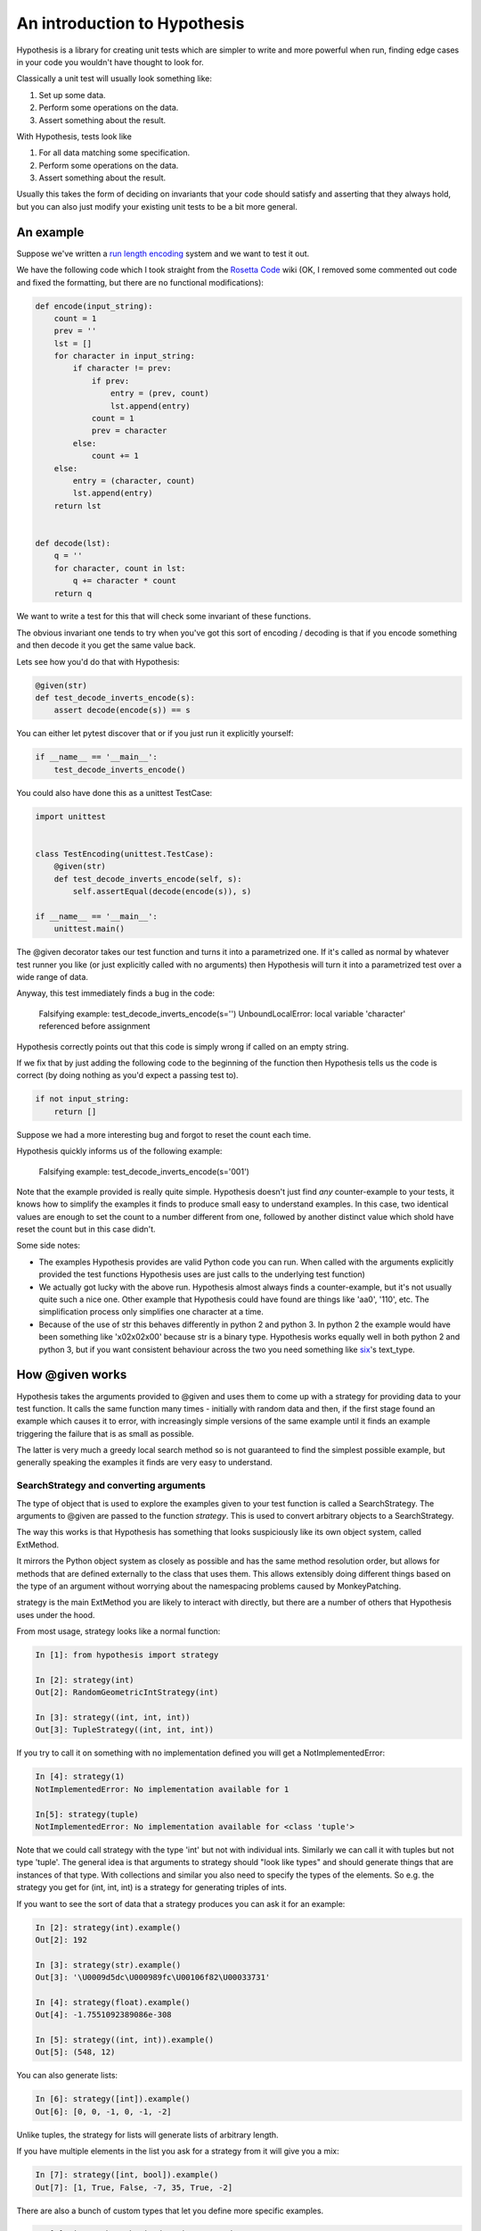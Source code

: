 ==============================
 An introduction to Hypothesis
==============================

Hypothesis is a library for creating unit tests which are simpler to write
and more powerful when run, finding edge cases in your code you wouldn't have
thought to look for.

Classically a unit test will usually look something like:

1. Set up some data.
2. Perform some operations on the data.
3. Assert something about the result.

With Hypothesis, tests look like

1. For all data matching some specification.
2. Perform some operations on the data.
3. Assert something about the result.

Usually this takes the form of deciding on invariants that your code should satisfy
and asserting that they always hold, but you can also just modify your existing unit
tests to be a bit more general.

----------
An example
----------

Suppose we've written a `run length encoding <http://en.wikipedia.org/wiki/Run-length_encoding>`_ system and we want to test it out.

We have the following code which I took straight from the
`Rosetta Code <http://rosettacode.org/wiki/Run-length_encoding>`_ wiki (OK, I removed some commented out code and fixed the formatting, but there
are no functional modifications):


.. code:: python

  def encode(input_string):
      count = 1
      prev = ''
      lst = []
      for character in input_string:
          if character != prev:
              if prev:
                  entry = (prev, count)
                  lst.append(entry)
              count = 1
              prev = character
          else:
              count += 1
      else:
          entry = (character, count)
          lst.append(entry)
      return lst


  def decode(lst):
      q = ''
      for character, count in lst:
          q += character * count
      return q


We want to write a test for this that will check some invariant of these functions.

The obvious invariant one tends to try when you've got this sort of encoding / decoding
is that if you encode something and then decode it you get the same value back.

Lets see how you'd do that with Hypothesis:


.. code:: python

  @given(str)
  def test_decode_inverts_encode(s):
      assert decode(encode(s)) == s


You can either let pytest discover that or if you just run it explicitly yourself:

.. code:: python

  if __name__ == '__main__':
      test_decode_inverts_encode()

You could also have done this as a unittest TestCase:


.. code:: python

  import unittest


  class TestEncoding(unittest.TestCase):
      @given(str)
      def test_decode_inverts_encode(self, s):
          self.assertEqual(decode(encode(s)), s)

  if __name__ == '__main__':
      unittest.main()

The @given decorator takes our test function and turns it into a parametrized one.
If it's called as normal by whatever test runner you like (or just explicitly called
with no arguments) then Hypothesis will turn it into a parametrized test over a wide
range of data.

Anyway, this test immediately finds a bug in the code:

..

  Falsifying example: test_decode_inverts_encode(s='')
  UnboundLocalError: local variable 'character' referenced before assignment

Hypothesis correctly points out that this code is simply wrong if called on
an empty string.

If we fix that by just adding the following code to the beginning of the function
then Hypothesis tells us the code is correct (by doing nothing as you'd expect
a passing test to).

.. code:: python

  
    if not input_string:
        return []


Suppose we had a more interesting bug and forgot to reset the count each time.

Hypothesis quickly informs us of the following example:

..

  Falsifying example: test_decode_inverts_encode(s='001')

Note that the example provided is really quite simple. Hypothesis doesn't just
find *any* counter-example to your tests, it knows how to simplify the examples
it finds to produce small easy to understand examples. In this case, two identical
values are enough to set the count to a number different from one, followed by another
distinct value which shold have reset the count but in this case didn't.

Some side notes:
  
* The examples Hypothesis provides are valid Python code you can run. When called with the arguments explicitly provided the test functions Hypothesis uses are just calls to the underlying test function)
* We actually got lucky with the above run. Hypothesis almost always finds a counter-example, but it's not usually quite such a nice one. Other example that Hypothesis could have found are things like 'aa0', '110', etc. The simplification process only simplifies one character at a time.
* Because of the use of str this behaves differently in python 2 and python 3. In python 2 the example would have been something like '\x02\x02\x00' because str is a binary type. Hypothesis works equally well in both python 2 and python 3, but if you want consistent behaviour across the two you need something like `six <https://pypi.python.org/pypi/six>`_'s text_type. 


----------------
How @given works
----------------

Hypothesis takes the arguments provided to @given and uses them to come up with
a strategy for providing data to your test function. It calls the same function
many times - initially with random data and then, if the first stage found an
example which causes it to error, with increasingly simple versions of the same
example until it finds an example triggering the failure that is as small as possible.

The latter is very much a greedy local search method so is not guaranteed to find
the simplest possible example, but generally speaking the examples it finds are very
easy to understand.

~~~~~~~~~~~~~~~~~~~~~~~~~~~~~~~~~~~~~~~
SearchStrategy and converting arguments
~~~~~~~~~~~~~~~~~~~~~~~~~~~~~~~~~~~~~~~

The type of object that is used to explore the examples given to your test
function is called a SearchStrategy. The arguments to @given are passed to
the function *strategy*. This is used to convert arbitrary objects to
a SearchStrategy.

The way this works is that Hypothesis has something that looks suspiciously
like its own object system, called ExtMethod.

It mirrors the Python object system as closely as possible and has the
same method resolution order, but allows for methods that are defined externally
to the class that uses them. This allows extensibly doing different things
based on the type of an argument without worrying about the namespacing problems
caused by MonkeyPatching.

strategy is the main ExtMethod you are likely to interact with directly, but
there are a number of others that Hypothesis uses under the hood.

From most usage, strategy looks like a normal function:

.. code:: python

  In [1]: from hypothesis import strategy

  In [2]: strategy(int)
  Out[2]: RandomGeometricIntStrategy(int)

  In [3]: strategy((int, int, int))
  Out[3]: TupleStrategy((int, int, int))

If you try to call it on something with no implementation defined you will
get a NotImplementedError:


.. code:: python

  In [4]: strategy(1)
  NotImplementedError: No implementation available for 1

  In[5]: strategy(tuple)
  NotImplementedError: No implementation available for <class 'tuple'>


Note that we could call strategy with the type 'int' but not with individual
ints. Similarly we can call it with tuples but not type 'tuple'. The general
idea is that arguments to strategy should "look like types" and should generate
things that are instances of that type. With collections and similar you also
need to specify the types of the elements. So e.g. the strategy you get for
(int, int, int) is a strategy for generating triples of ints.

If you want to see the sort of data that a strategy produces you can ask it
for an example:

.. code:: python

  In [2]: strategy(int).example()
  Out[2]: 192
 
  In [3]: strategy(str).example()
  Out[3]: '\U0009d5dc\U000989fc\U00106f82\U00033731'

  In [4]: strategy(float).example()
  Out[4]: -1.7551092389086e-308

  In [5]: strategy((int, int)).example()
  Out[5]: (548, 12)
 

You can also generate lists:

.. code:: python

  In [6]: strategy([int]).example()
  Out[6]: [0, 0, -1, 0, -1, -2]

Unlike tuples, the strategy for lists will generate lists of arbitrary length.

If you have multiple elements in the list you ask for a strategy from it will
give you a mix:

.. code:: python

  In [7]: strategy([int, bool]).example()
  Out[7]: [1, True, False, -7, 35, True, -2]

There are also a bunch of custom types that let you define more specific examples.

.. code:: python

  In [8]: import hypothesis.descriptors as desc

  In [9]: strategy([desc.integers_in_range(1, 10)]).example()
  Out[9]: [7, 9, 9, 10, 10, 4, 10, 9, 9, 7, 4, 7, 7, 4, 7]

  In[10]: strategy([desc.floats_in_range(0, 1)]).example()
  Out[10]: [0.4679222775246174, 0.021441634094071356, 0.08639605748268818]

  In [11]: strategy(desc.one_of((float, bool))).example()
  Out[11]: 3.6797748715455153e-281

  In [12]: strategy(desc.one_of((float, bool))).example()
  Out[12]: False

You can build new strategies out of other strategies. For example:

.. code:: python

  In [13]: strategy(int).map(pack=Decimal, descriptor=Decimal).example()
  Out[13]: Decimal('6029418')
  

This is generally the encouraged way to do it: The details of how SearchStrategy
works are not currently considered part of the public API and may be liable to
change.

If you want to register this so that strategy works for your custom types you
can do this by extending the strategy method:

.. code:: python

  In [14]: @strategy.extend_static(Decimal)
     ....: def decimal_strategy(d, settings):
     ....:     return strategy(int, settings).map(pack=Decimal, descriptor=Decimal)
     ....: 

  In [15]: strategy(Decimal).example()
  Out[15]: Decimal('13')


You can also define types for your own custom data generation if you need something
more specific. For example here is a strategy that lets you specify the exact length
of list you want:

.. code:: python

  In [16]: from collections import namedtuple
  In [17]: ListsOfFixedLength = namedtuple('ListsOfFixedLength', ('length', 'elements'))
  In [18]: @strategy.extend(ListsOfFixedLength)
     ....: def fixed_length_lists_strategy(descriptor, settings):
     ....:     return strategy((descriptor.elements,) * descriptor.length, settings).map(
     ....:        pack=list, descriptor=descriptor)
     ....: 
  In [19]: strategy(ListsOfFixedLength(5, int)).example()
  Out[19]: [0, 2190, 899, 2, -1326]

(You don't have to use namedtuple for this, but I tend to because they're
convenient)

Note: example is just a method that's available for this sort of interactive debugging.
It's not actually part of the process that Hypothesis uses to feed tests, though
it is of course built off the same infrastructure.

~~~~~~~~~~~~~~~~~~
Making assumptions
~~~~~~~~~~~~~~~~~~

Sometimes a SearchStrategy doesn't produce exactly the right sort of data you want.

For example suppose had the following test:


.. code:: python

  from hypothesis import given

  @given(float)
  def test_negation_is_self_inverse(x):
      assert x == -(-x)
      

Running this gives us:

.. 

  Falsifying example: test_negation_is_self_inverse(x=float('nan'))
  AssertionError

This is annoying. We know about NaN and don't really care about it, but as soon as Hypothesis
finds a NaN example it will get distracted by that and tell us about it. Also the test will
fail and we want it to pass.

So lets block off this particular example:

.. code:: python

  from hypothesis import given, assume
  from math import isnan

  @given(float)
  def test_negation_is_self_inverse_for_non_nan(x):
      assume(not isnan(x))
      assert x == -(-x)

And this passes without a problem.

assume throws an exception which terminates the test when provided with a false argument.
It's essentially an assert, except that the exception it throws is one that Hypothesis
identifies as meaning that this is a bad example, not a failing test.

In order to avoid the easy trap where you assume a lot more than you intended, Hypothesis
will fail a test when it can't find enough examples passing the assumption.

If we'd written:

.. code:: python

  from hypothesis import given, assume

  @given(float)
  def test_negation_is_self_inverse_for_non_nan(x):
      assume(False)
      assert x == -(-x)


Then on running we'd have got the exception:

.. 

  Unsatisfiable: Unable to satisfy assumptions of hypothesis test_negation_is_self_inverse_for_non_nan. Only 0 examples found after 0.0791318 seconds
  

Hypothesis has an adaptive exploration strategy to try to avoid things which falsify
assumptions, which should generally result in it still being able to find examples in hard
to find situations.

Suppose we had the following:


.. code:: python

  @given([int])
  def test_sum_is_positive(xs):
    assert sum(xs) > 0

Unsurprisingly this fails and gives the falsifying example [].

Adding assume(xs) to this removes the trivial empty example and gives us [0].

Adding assume(all(x > 0 for x in xs)) and, unsurprisingly, it passes.

This may seem obvious, and indeed it is, but suppose we wanted to try this for long
lists. e.g. suppose we added an assume(len(xs) > 10) to it. This should basically
never find an example: A naive strategy would find fewer than one in a thousand
examples, and in the default configuration Hypothesis gives up long before it's
tried 1000 examples (by default it tries 200).

Here's what happens if we try to run this:


.. code:: python

  @given([int])
  def test_sum_is_positive(xs):
      assume(len(xs) > 10)
      assume(all(x > 0 for x in xs))
      print(xs)
      assert sum(xs) > 0

  In: test_sum_is_positive()
  [17, 12, 7, 13, 11, 3, 6, 9, 8, 11, 47, 27, 1, 31, 1]
  [6, 2, 29, 30, 25, 34, 19, 15, 50, 16, 10, 3, 16]
  [25, 17, 9, 19, 15, 2, 2, 4, 22, 10, 10, 27, 3, 1, 14, 17, 13, 8, 16, 9, 2, 26, 5, 18, 16, 4]
  [17, 65, 78, 1, 8, 29, 2, 79, 28, 18, 39]
  [13, 26, 8, 3, 4, 76, 6, 14, 20, 27, 21, 32, 14, 42, 9, 24, 33, 9, 5, 15, 30, 40, 58, 2, 2, 4, 40, 1, 42, 33, 22, 45, 51, 2, 8, 4, 11, 5, 35, 18, 1, 46]
  [2, 1, 2, 2, 3, 10, 12, 11, 21, 11, 1, 16]

As you can see, Hypothesis doesn't find *many* examples here, but it finds some - enough to
keep it happy.

In general if you *can* shape your strategies better to your tests you should - for example
integers_in_range(1, 1000) is a lot better than assume(1 <= x <= 1000), but assume will take
you a long way if you can't.

~~~~~~~~~~~~~~~~~~~~~~~~~~~~~~~~~~~~
The gory details of given parameters
~~~~~~~~~~~~~~~~~~~~~~~~~~~~~~~~~~~~

The @given decorator may be used to specify what arguments of a function should
be parametrized over. You can use either positional or keyword arguments or a mixture
of the two.

For example all of the following are valid uses:

.. code:: python

  @given(int, int)
  def a(x, y):
    pass

  @given(int, y=int)
  def b(x, y):
    pass

  @given(int)
  def c(x, y):
    pass

  @given(y=int)
  def d(x, y):
    pass

  @given(x=int, y=int)
  def e(x, \*\*kwargs):
    pass


  class SomeTest(TestCase):
      @given(int)
      def test_a_thing(self, x):
          pass

The following are not:

.. code:: python

  @given(int, int, int)
  def e(x, y):
      pass

  @given(x=int)
  def f(x, y):
      pass

  @given()
  def f(x, y):
      pass


The rules for determining what are valid uses of given are as follows:

1. Arguments passed as keyword arguments must cover the right hand side of the argument list
2. Positional arguments fill up from the right, starting from the first argument not covered by a keyword argument.
3. If the function has kwargs, additional arguments will be added corresponding to any keyword arguments passed. These will be to the right of the normal argument list in an arbitrary order.
4. varargs are forbidden on functions used with @given

If you don't have kwargs then the function returned by @given will have the same argspec (i.e. same arguments, keyword arguments, etc) as the original but with different defaults.

The reason for the "filling up from the right" behaviour is so that using @given with instance methods works: self will be passed to the function as normal and not be parametrized over.

If all this seems really confusing, my recommendation is to just use keyword arguments for everything.

------
Extras
------

Hypothesis has a zero dependency policy for the core library. For things which need a
dependency to work, these are farmed off into extra packages on pypi.

These end up putting any additional things you need to import (if there are any) under
the hypothesis.extra namespace.

~~~~~~~~~~~~~~~~~~~
hypothesis-datetime
~~~~~~~~~~~~~~~~~~~

As might be expected, this adds support for datetime to Hypothesis.

If you install the hypothesis-datetime package then you get a strategy for datetime
out of the box:

.. code:: python

  In [1]: from datetime import datetime
  In [2]: from hypothesis import strategy

  In [3]: strategy(datetime).example()
  Out[3]: datetime.datetime(6360, 1, 3, 12, 30, 56, 185849)

  In [4]: strategy(datetime).example()
  Out[4]: datetime.datetime(6187, 6, 11, 0, 0, 23, 809965, tzinfo=<UTC>)

  In [5]: strategy(datetime).example()
  Out[5]: datetime.datetime(4076, 8, 7, 0, 15, 55, 127297, tzinfo=<DstTzInfo 'Turkey' EET+2:00:00 STD>)

So things like the following work:

.. code:: python

  @given(datetime)
  def test_365_days_are_one_year(d):
      assert (d + timedelta(days=365)).year > d.year


Or rather, the test correctly fails:

.. 

  Falsifying example: test_add_one_year(d=datetime.datetime(2000, 1, 1, 0, 0, tzinfo=<UTC>))

We forgot about leap years.

(Note: Actually most of the time you run that test it will pass because Hypothesis does not hit
January 1st on a leap year with high enough probability that it will often find it.
However the advantage of the Hypothesis database is that once this example is found
it will stay found)

We can also restrict ourselves to just naive datetimes or just timezone aware
datetimes.


.. code:: python

  from hypothesis.extra.datetime import naive_datetime, timezone_aware_datetime

  @given(naive_datetime)
  def test_naive_datetime(xs):
    assert isinstance(xs, datetime)
    assert xs.tzinfo is None

  @given(timezone_aware_datetime)
  def test_non_naive_datetime(xs):
    assert isinstance(xs, datetime)
    assert xs.tzinfo is not None


Both of the above will pass.

~~~~~~~~~~~~~~~~~~~~~~
hypothesis-fakefactory
~~~~~~~~~~~~~~~~~~~~~~

`Fake-factory <https://pypi.python.org/pypi/fake-factory>`_ is another Python
library for data generation. hypothesis-fakefactory is a package which lets you
use fake-factory generators to parametrize tests.

In hypothesis.extra.fakefactory it defines the type FakeFactory which is a
placeholder for producing data from any FakeFactory type.

So for example the following will parametrize a test by an email address:


.. code:: python

  @given(FakeFactory('email'))
  def test_email(email):
      assert '@' in email


Naturally you can compose these in all the usual ways, so e.g.

.. code:: python

  In [1]: from hypothesis.extra.fakefactory import FakeFactory
  In [2]: from hypothesis import strategy
  In [3]: strategy([FakeFactory('email')]).example()
  Out[3]: 
  ['.@.com',
   '.@yahoo.com',
   'kalvelis.paulius@yahoo.com',
   'eraslan.mohsim@demirkoruturk.info']

You can also specify locales:


.. code:: python

  In [4]: strategy(FakeFactory('name', locale='en_US')).example()
  Out[4]: 'Kai Grant'

  In [5]: strategy(FakeFactory('name', locale='fr_FR')).example()
  Out[5]: 'Édouard Paul'

Or if you want you can specify several locales:

.. code:: python

  In [6]: strategy([FakeFactory('name', locales=['en_US', 'fr_FR'])]).example()
  Out[6]: 
  ['Michel Blanchet',
   'Victor Collin',
   'Eugène Perrin',
   'Miss Bernice Satterfield MD']

If you want to your own FakeFactory providers you can do that too, passing them
in as a providers argument to the FakeFactory type. It will generally be more
powerful to use Hypothesis's custom strategies though unless you have a specific
existing provider you want to use.

~~~~~~~~~~~~~~~~~
hypothesis-pytest
~~~~~~~~~~~~~~~~~

hypothesis-pytest is the world's most basic pytest plugin. Install it to get
slightly better integrated example reporting when using @given and running
under pytest. That's basically all it does.

-------------------------------------------
Integrating Hypothesis with your test suite
-------------------------------------------

Hypothesis is very unopinionated about how you run your tests because all it does is modify your test functions.
You can use it on the tests you want without affecting any others.

It certainly works fine with pytest, nose and unittest and should work fine with anything else.

There *is* `a pytest plugin <https://pypi.python.org/pypi/hypothesis-pytest>`_, which if you're using Hypothesis
with pytest you should probably use, but it's not strictly necessary - its purely for improving the quality of the
reporting a bit (by default Hypothesis prints its falsifying examples to stdout).
